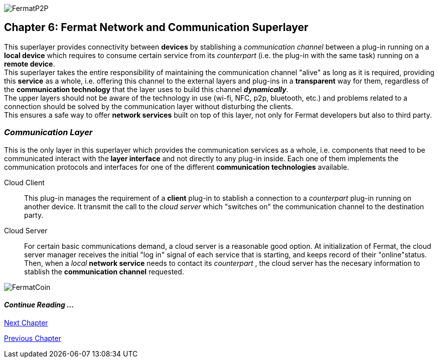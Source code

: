 :numbered!:
image::https://github.com/bitDubai/media-kit/blob/master/Coins/P2P.jpg[FermatP2P]
== Chapter 6: Fermat Network and Communication Superlayer
This superlayer provides connectivity between *devices* by stablishing a _communication channel_ between a plug-in running on a *local device* which requires to consume certain service from its _counterpart_ (i.e. the plug-in with the same task) running on a *remote device*. +
This superlayer takes the entire responsibility of maintaining the communication channel "alive" as long as it is required, providing this *service* as a whole, i.e. offering this channel to the external layers and plug-ins in a *transparent* way for them, regardless of the *communication technology* that the layer uses to build this channel *_dynamically_*. + 
The upper layers should not be aware of the technology in use (wi-fi, NFC, p2p, bluetooth, etc.) and problems related to a connection should be solved by the communication layer without disturbing the clients. +
This ensures a safe way to offer *network services* built on top of this layer, not only for Fermat developers but also to third party. +


[[communicationLayer]]
=== _Communication Layer_
This is the only layer in this superlayer which provides the communication services as a whole, i.e. components that need to be communicated interact with the *layer interface* and not directly to any plug-in inside. Each one of them implements the communication protocols and interfaces for one of the different *communication technologies* available.

Cloud Client :: 
This plug-in manages the requirement of a *client* plug-in to stablish a connection to a _counterpart_ plug-in running on another device. It transmit the call to the _cloud server_ which "switches on" the communication channel to the destination party.

Cloud Server :: 
For certain basic communications demand, a cloud server is a reasonable good option. At initialization of Fermat, the cloud server manager receives the initial "log in" signal of each service that is starting, and keeps record of their "online"status. Then, when a _local_ *network service* needs to contact its _counterpart_ , the cloud server has the necesary information to stablish the  *communication channel* requested.


////
P2P :: Fermat
Geofenced :: Fermat
Near Field Communication :: Fermat
WiFi :: Fermat
Mesh :: Fermat+
////
:numbered!:
image::https://github.com/bitDubai/media-kit/blob/master/Readme%20Image/Background/Front_Bitcoin_scn_low.jpg[FermatCoin]
  
==== _Continue Reading ..._
link:book-chapter-07.asciidoc[Next Chapter]

link:book-chapter-05.asciidoc[Previous Chapter]

